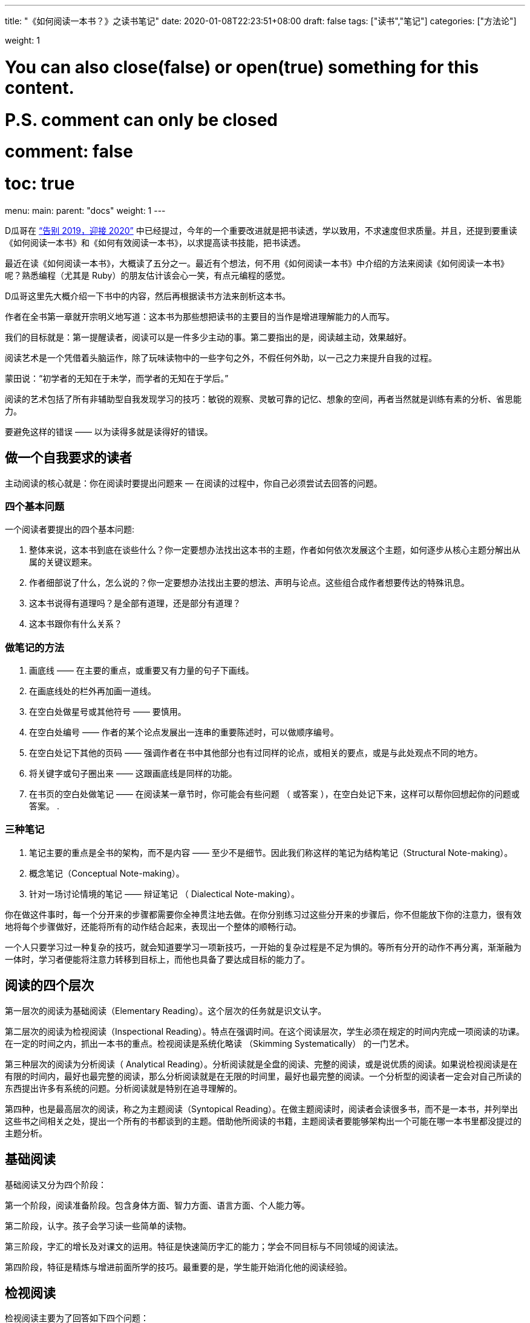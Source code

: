 ---
title: "《如何阅读一本书？》之读书笔记"
date: 2020-01-08T22:23:51+08:00
draft: false
tags: ["读书","笔记"]
categories: ["方法论"]

weight: 1
// toc: true

# You can also close(false) or open(true) something for this content.
# P.S. comment can only be closed
# comment: false
# toc: true

menu:
  main:
    parent: "docs"
    weight: 1
---

:icons: font

D瓜哥在 https://www.diguage.com/post/goodbye-2019-hello-2020/[“告别 2019，迎接 2020”] 中已经提过，今年的一个重要改进就是把书读透，学以致用，不求速度但求质量。并且，还提到要重读《如何阅读一本书》和《如何有效阅读一本书》，以求提高读书技能，把书读透。

最近在读《如何阅读一本书》，大概读了五分之一。最近有个想法，何不用《如何阅读一本书》中介绍的方法来阅读《如何阅读一本书》呢？熟悉编程（尤其是 Ruby）的朋友估计该会心一笑，有点元编程的感觉。

D瓜哥这里先大概介绍一下书中的内容，然后再根据读书方法来剖析这本书。

作者在全书第一章就开宗明义地写道：这本书为那些想把读书的主要目的当作是增进理解能力的人而写。

我们的目标就是：第一提醒读者，阅读可以是一件多少主动的事。第二要指出的是，阅读越主动，效果越好。

阅读艺术是一个凭借着头脑运作，除了玩味读物中的一些字句之外，不假任何外助，以一己之力来提升自我的过程。

蒙田说：“初学者的无知在于未学，而学者的无知在于学后。”

阅读的艺术包括了所有非辅助型自我发现学习的技巧：敏锐的观察、灵敏可靠的记忆、想象的空间，再者当然就是训练有素的分析、省思能力。

要避免这样的错误 —— 以为读得多就是读得好的错误。

== 做一个自我要求的读者

主动阅读的核心就是：你在阅读时要提出问题来 — 在阅读的过程中，你自己必须尝试去回答的问题。

=== 四个基本问题

一个阅读者要提出的四个基本问题:

. 整体来说，这本书到底在谈些什么？你一定要想办法找出这本书的主题，作者如何依次发展这个主题，如何逐步从核心主题分解出从属的关键议题来。
. 作者细部说了什么，怎么说的？你一定要想办法找出主要的想法、声明与论点。这些组合成作者想要传达的特殊讯息。
. 这本书说得有道理吗？是全部有道理，还是部分有道理？
. 这本书跟你有什么关系？

=== 做笔记的方法

. 画底线 —— 在主要的重点，或重要又有力量的句子下画线。
. 在画底线处的栏外再加画一道线。
. 在空白处做星号或其他符号 —— 要慎用。
. 在空白处编号 —— 作者的某个论点发展出一连串的重要陈述时，可以做顺序编号。
. 在空白处记下其他的页码 —— 强调作者在书中其他部分也有过同样的论点，或相关的要点，或是与此处观点不同的地方。
. 将关键字或句子圈出来 —— 这跟画底线是同样的功能。
. 在书页的空白处做笔记 —— 在阅读某一章节时，你可能会有些问题 （ 或答案 ），在空白处记下来，这样可以帮你回想起你的问题或答案。
. 

=== 三种笔记

. 笔记主要的重点是全书的架构，而不是内容 —— 至少不是细节。因此我们称这样的笔记为结构笔记（Structural Note-making）。
. 概念笔记（Conceptual Note-making）。
. 针对一场讨论情境的笔记 —— 辩证笔记 （ Dialectical Note-making）。

你在做这件事时，每一个分开来的步骤都需要你全神贯注地去做。在你分别练习过这些分开来的步骤后，你不但能放下你的注意力，很有效地将每个步骤做好，还能将所有的动作结合起来，表现出一个整体的顺畅行动。

一个人只要学习过一种复杂的技巧，就会知道要学习一项新技巧，一开始的复杂过程是不足为惧的。等所有分开的动作不再分离，渐渐融为一体时，学习者便能将注意力转移到目标上，而他也具备了要达成目标的能力了。

== 阅读的四个层次

第一层次的阅读为基础阅读（Elementary Reading）。这个层次的任务就是识文认字。

第二层次的阅读为检视阅读（Inspectional Reading）。特点在强调时间。在这个阅读层次，学生必须在规定的时间内完成一项阅读的功课。在一定的时间之内，抓出一本书的重点。检视阅读是系统化略读 （Skimming Systematically） 的一门艺术。

第三种层次的阅读为分析阅读（ Analytical Reading）。分析阅读就是全盘的阅读、完整的阅读，或是说优质的阅读。如果说检视阅读是在有限的时间内，最好也最完整的阅读，那么分析阅读就是在无限的时间里，最好也最完整的阅读。一个分析型的阅读者一定会对自己所读的东西提出许多有系统的问题。分析阅读就是特别在追寻理解的。

第四种，也是最高层次的阅读，称之为主题阅读（Syntopical Reading）。在做主题阅读时，阅读者会读很多书，而不是一本书，并列举出这些书之间相关之处，提出一个所有的书都谈到的主题。借助他所阅读的书籍，主题阅读者要能够架构出一个可能在哪一本书里都没提过的主题分析。

== 基础阅读

基础阅读又分为四个阶段：

第一个阶段，阅读准备阶段。包含身体方面、智力方面、语言方面、个人能力等。

第二阶段，认字。孩子会学习读一些简单的读物。

第三阶段，字汇的增长及对课文的运用。特征是快速简历字汇的能力；学会不同目标与不同领域的阅读法。

第四阶段，特征是精炼与增进前面所学的技巧。最重要的是，学生能开始消化他的阅读经验。

== 检视阅读

检视阅读主要为了回答如下四个问题：

. 这是什么样的书？
. 整本书在谈的是什么？
. 作者借用怎样的整体架构来发展他的观点或陈诉他对主题的理解？

=== 有系统的略读或粗读

1. 先看书名页，然后如果有序就先看序。
2. 研究目录页，对这本书的基本架构做概括性的理解。
3. 如果书中附有索引，也要检阅一下。
4. 读一下出版者的介绍。
5. 挑几个看来跟主题息息相关的篇章来看。
6. 把书打开，东翻翻西翻翻，念个一两段，有时候连续读几页，但不要太多。

最重要的是，不要忽略最后的两三页。

=== 粗浅的阅读

规则：头一次面对一本难读的书的时候，从头到尾先读完一遍，碰到不懂的地方不要停下来查询或思索。

NOTE: 不要为一些没法立即了解的东西而停顿。

这里还要重点介绍一个训练阅读速度的方法：

将大拇指与食指、中指合并在一起，用这个 “ 指针 ” 顺着一行一行的字移动下去，速度要比你眼睛感觉的还要快一点。强迫自己的眼睛跟着手部的动作移动。一旦你的眼睛能跟着手移动时，你就能读到那些字句了。继续练习下去，继续增快手的动作，等到你发觉以前，你的速度已经可以比以前快两三倍了。

D瓜哥这里有个疑问：读多快才算是合格呢？

== 分析阅读

=== 第一阶段：告诉你一本书的内容是关于什么，要如何将架构列出纲要。

. 依照书的种类与主题来分类。
. 使用最简短的文字说明整本书在谈些什么。
. 将主要部分按顺序与关联性列举出来。将全书的大纲列举出来，并将各个部分的大纲也列出来。
. 确定作者想要解决的问题。

=== 第二阶段：告诉你这本书的详细内容是什么，如果叙述的。

[start=5]
. 诠释作者的关键字，与他达成共识。
. 由最重要的句子中，抓住作者的重要主旨。
. 知道作者的论述是什么，从内容中找出相关的句子，再重新架构出来。
. 确定作者已经解决了哪些问题，还有哪些是没解决的。再判断哪些是作者知道他没解决的问题。

=== 第三阶段：像是沟通知识一样地评论一本书的规则

==== A：智慧礼节的一般规则

[start=9]
. 除非你已经完成大纲架构，也能诠释整本书了，否则不要轻易批评。（在你说出：“我读懂了!”之前，不要说你同意、不同意或暂缓评论。） 
. 不要争强好胜，非辩到底不可。
. 在说出评论之前，你要能证明自己区别得出真正的知识与个人观点的不同。

==== B：批评观点的特别标准

[start=12]
. 证明作者的知识不足。
. 证明作者的知识错误。 
. 证明作者不合逻辑。
. 证明作者的分析与理由是不完整的。

== 主题阅读

暂时还没有读到，后续再慢慢补充！





